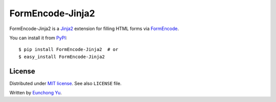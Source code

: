 FormEncode-Jinja2
=================

.. image:: https://travis-ci.org/Kroisse/FormEncode-Jinja2.png?branch=master
  :alt: Build Status
  :target: https://travis-ci.org/Kroisse/FormEncode-Jinja2

FormEncode-Jinja2 is a `Jinja2`_ extension for filling HTML forms via `FormEncode`_.

You can install it from `PyPI`_::

   $ pip install FormEncode-Jinja2  # or
   $ easy_install FormEncode-Jinja2

.. _Jinja2: http://jinja.pocoo.org/
.. _FormEncode: http://www.formencode.org/
.. _PyPI: https://pypi.python.org/pypi/FormEncode-Jinja2


License
-------

Distributed under `MIT license <http://kroisse.mit-license.org/>`_.
See also ``LICENSE`` file.

Written by `Eunchong Yu <http://krois.se/>`_.


